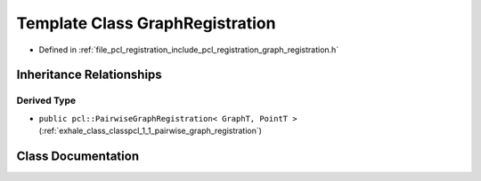 .. _exhale_class_classpcl_1_1_graph_registration:

Template Class GraphRegistration
================================

- Defined in :ref:`file_pcl_registration_include_pcl_registration_graph_registration.h`


Inheritance Relationships
-------------------------

Derived Type
************

- ``public pcl::PairwiseGraphRegistration< GraphT, PointT >`` (:ref:`exhale_class_classpcl_1_1_pairwise_graph_registration`)


Class Documentation
-------------------


.. doxygenclass:: pcl::GraphRegistration
   :members:
   :protected-members:
   :undoc-members: